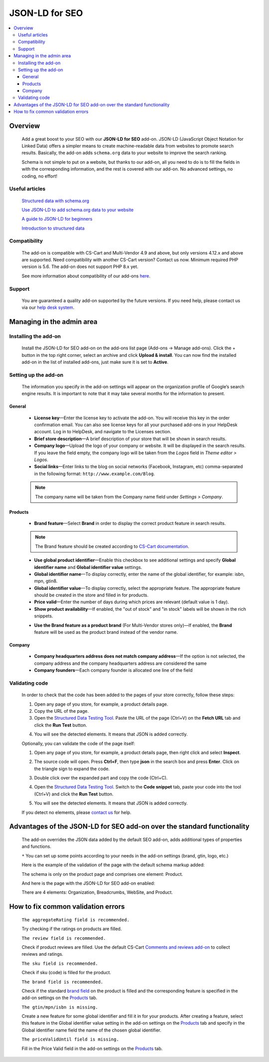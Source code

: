 ***************
JSON-LD for SEO
***************

.. raw:: html

    <div class="buy-now">
        <a href="https://www.simtechdev.com/addons/site-management/json-ld-for-seo.html" class="btn buy-now__btn">Buy now</a>
    </div>



.. contents::
    :local:
    :depth: 3

--------
Overview
--------

    Add a great boost to your SEO with our **JSON-LD for SEO** add-on. JSON-LD (JavaScript Object Notation for Linked Data) offers a simpler means to create machine-readable data from websites to promote search results. Basically, the add-on adds ``schema.org`` data to your website to improve the search ranking.

    Schema is not simple to put on a website, but thanks to our add-on, all you need to do is to fill the fields in with the corresponding information, and the rest is covered with our add-on. No advanced settings, no coding, no effort!

    .. meta::
        :description: JSON-LD for SEO add-on adds schema.org data to your website to improve the search ranking.
        :keywords: JSON-LD, SEO, advanced SEO, schema.org, improve search ranking, CS-Cart, online store

===============
Useful articles
===============

    `Structured data with schema.org <https://yoast.com/structured-data-schema-ultimate-guide/>`_

    `Use JSON-LD to add schema.org data to your website <https://yoast.com/json-ld/>`_

    `A guide to JSON-LD for beginners <https://moz.com/blog/json-ld-for-beginners>`_

    `Introduction to structured data <https://developers.google.com/search/docs/guides/intro-structured-data>`_

=============
Compatibility
=============

    The add-on is compatible with CS-Cart and Multi-Vendor 4.9 and above, but only versions 4.12.x and above are supported. Need compatibility with another CS-Cart version? Contact us now.
    Minimum required PHP version is 5.6. The add-on does not support PHP 8.x yet.

    See more information about compatibility of our add-ons `here <https://docs.cs-cart.com/latest/cscart_addons/compatibility/index.html>`_.

=======
Support
=======

    You are guaranteed a quality add-on supported by the future versions. If you need help, please contact us via our `help desk system <https://helpdesk.cs-cart.com>`_.

--------------------------
Managing in the admin area
--------------------------

=====================
Installing the add-on
=====================

    Install the JSON-LD for SEO add-on on the add-ons list page (Add-ons → Manage add-ons). Click the + button in the top right corner, select an archive and click **Upload & install**. You can now find the installed add-on in the list of installed add-ons, just make sure it is set to **Active**.

=====================
Setting up the add-on
=====================

    The information you specify in the add-on settings will appear on the organization profile of Google’s search engine results. It is important to note that it may take several months for the information to present.

    .. fancybox:: img/json-01.png
        :alt: JSON-LD for SEO. organization profile
        :width: 481px

+++++++
General
+++++++

    .. fancybox:: img/json-02.png
        :alt: JSON-LD for SEO. Settings

    * **License key**—Enter the license key to activate the add-on. You will receive this key in the order confirmation email. You can also see license keys for all your purchased add-ons in your HelpDesk account. Log in to HelpDesk, and navigate to the Licenses section.

    * **Brief store description**—A brief description of your store that will be shown in search results.

    * **Company logo**—Upload the logo of your company or website. It will be displayed in the search results. If you leave the field empty, the company logo will be taken from the *Logos* field in *Theme editor > Logos*.

    * **Social links**—Enter links to the blog on social networks (Facebook, Instagram, etc) comma-separated in the following format: ``http://www.example.com/Blog``.

    .. note::

        The company name will be taken from the Company name field under *Settings > Company*.

++++++++
Products
++++++++

    .. fancybox:: img/json-ld-products-settings.png
        :alt: JSON-LD for SEO. Products settings

    * **Brand feature**—Select **Brand** in order to display the correct product feature in search results.

    .. note::

        The Brand feature should be created according to `CS-Cart documentation <https://docs.cs-cart.com/latest/user_guide/manage_products/features/manufacturer.html>`_.

    * **Use global product identifier**—Enable this checkbox to see additional settings and specify **Global identifier name** and **Global identifier value** settings.

    * **Global identifier name**—To display correctly, enter the name of the global identifier, for example: isbn, mpn, gtin8.

    * **Global identifier value**—To display correctly, select the appropriate feature. The appropriate feature should be created in the store and filled in for products.

    * **Price valid**—Enter the number of days during which prices are relevant (default value is 1 day).

    * **Show product availability**—If enabled, the "out of stock" and "in stock" labels will be shown in the rich snippets.

    .. fancybox:: img/json-ld-products-settings.png
        :alt: JSON-LD for SEO. Settings

    * **Use the Brand feature as a product brand** (For Multi-Vendor stores only)—If enabled, the **Brand** feature will be used as the product brand instead of the vendor name.

+++++++
Company
+++++++

    .. fancybox:: img/CompanyTab.png
        :alt: Company Tab

    * **Company headquarters address does not match company address**—If the option is not selected, the company address and the company headquarters address are considered the same

    * **Company founders**—Each company founder is allocated one line of the field

    .. fancybox:: img/CompanyFounders.png
        :alt: Company Founders


===============
Validating code
===============

    In order to check that the code has been added to the pages of your store correctly, follow these steps:

    1. Open any page of you store, for example, a product details page.

    2. Copy the URL of the page.

    3. Open the `Structured Data Testing Tool <https://search.google.com/structured-data/testing-tool>`_. Paste the URL of the page (Ctrl+V) on the **Fetch URL** tab and click the **Run Test** button.

    .. fancybox:: img/entering-url.png
        :alt: Structured Data Testing Tool
        :width: 629px

    4. You will see the detected elements. It means that JSON is added correctly. 

    .. fancybox:: img/json-detected-elements.png
        :alt: Structured Data Testing Tool

    Optionally, you can validate the code of the page itself:

    1. Open any page of you store, for example, a product details page, then right click and select **Inspect**.

    .. fancybox:: img/json-product-page.png
        :alt: JSON-LD for SEO. product page

    2. The source code will open. Press **Ctrl+F**, then type **json** in the search box and press **Enter**. Click on the triangle sign to expand the code.

    .. fancybox:: img/json-product-source-code.png
        :alt: JSON-LD for SEO. product page
        :width: 465px

    3. Double click over the expanded part and copy the code (Ctrl+C).

    .. fancybox:: img/json-product-expand-code.png
        :alt: JSON-LD for SEO. validating the code
        :width: 471px

    4. Open the `Structured Data Testing Tool <https://search.google.com/structured-data/testing-tool>`_. Switch to the **Code snippet** tab, paste your code into the tool (Ctrl+V) and click the **Run Test** button.

    .. fancybox:: img/json-running-test.png
        :alt: Structured Data Testing Tool
        :width: 629px

    5. You will see the detected elements. It means that JSON is added correctly. 

    .. fancybox:: img/json-detected-elements.png
        :alt: Structured Data Testing Tool

    If you detect no elements, please `contact us <https://www.simtechdev.com/quote.html>`_ for help.

------------------------------------------------------------------------
Advantages of the JSON-LD for SEO add-on over the standard functionality
------------------------------------------------------------------------

    The add-on overrides the JSON data added by the default SEO add-on, adds additional types of properties and functions. 

    .. fancybox:: img/json-03.png
        :alt: differences of add-ons

    ``*`` You can set up some points according to your needs in the add-on settings (brand, gtin, logo, etc.)

    Here is the example of the validation of the page with the default schema markup added:

    .. fancybox:: img/json-04.png
        :alt: page without JSON-LD for SEO

    The schema is only on the product page and comprises one element: Product.

    And here is the page with the JSON-LD for SEO add-on enabled:

    .. fancybox:: img/json-06.png
        :alt: page with JSON-LD for SEO

    .. fancybox:: img/json-07.png
        :alt: page with JSON-LD for SEO

    .. fancybox:: img/NewTags.png
        :alt: page with JSON-LD for SEO


    There are 4 elements: Organization, Breadcrumbs, WebSite, and Product.

      .. fancybox:: img/json-05.png
        :alt: page with JSON-LD for SEO

-----------------------------------
How to fix common validation errors
-----------------------------------

    ``The aggregateRating field is recommended.``

    Try checking if the ratings on products are filled.

    ``The review field is recommended.``

    Check if product reviews are filled. Use the default CS-Cart `Comments and reviews add-on <https://docs.cs-cart.com/latest/user_guide/addons/comments_and_reviews/index.html>`_ to collect reviews and ratings.

    ``The sku field is recommended.``

    Check if sku (code) is filled for the product.

    ``The brand field is recommended.``

    Check if the standard `brand field <https://docs.cs-cart.com/latest/user_guide/manage_products/features/manufacturer.html>`_ on the product is filled and the corresponding feature is specified in the add-on settings on the `Products`_ tab.

    ``The gtin/mpn/isbn is missing.``

    Create a new feature for some global identifier and fill it in for your products. After creating a feature, select this feature in the Global identifier value setting in the add-on settings on the `Products`_ tab and specify in the Global identifier name field the name of the chosen global identifier.

    ``The priceValidUntil field is missing.``

    Fill in the Price Valid field in the add-on settings on the `Products`_ tab.